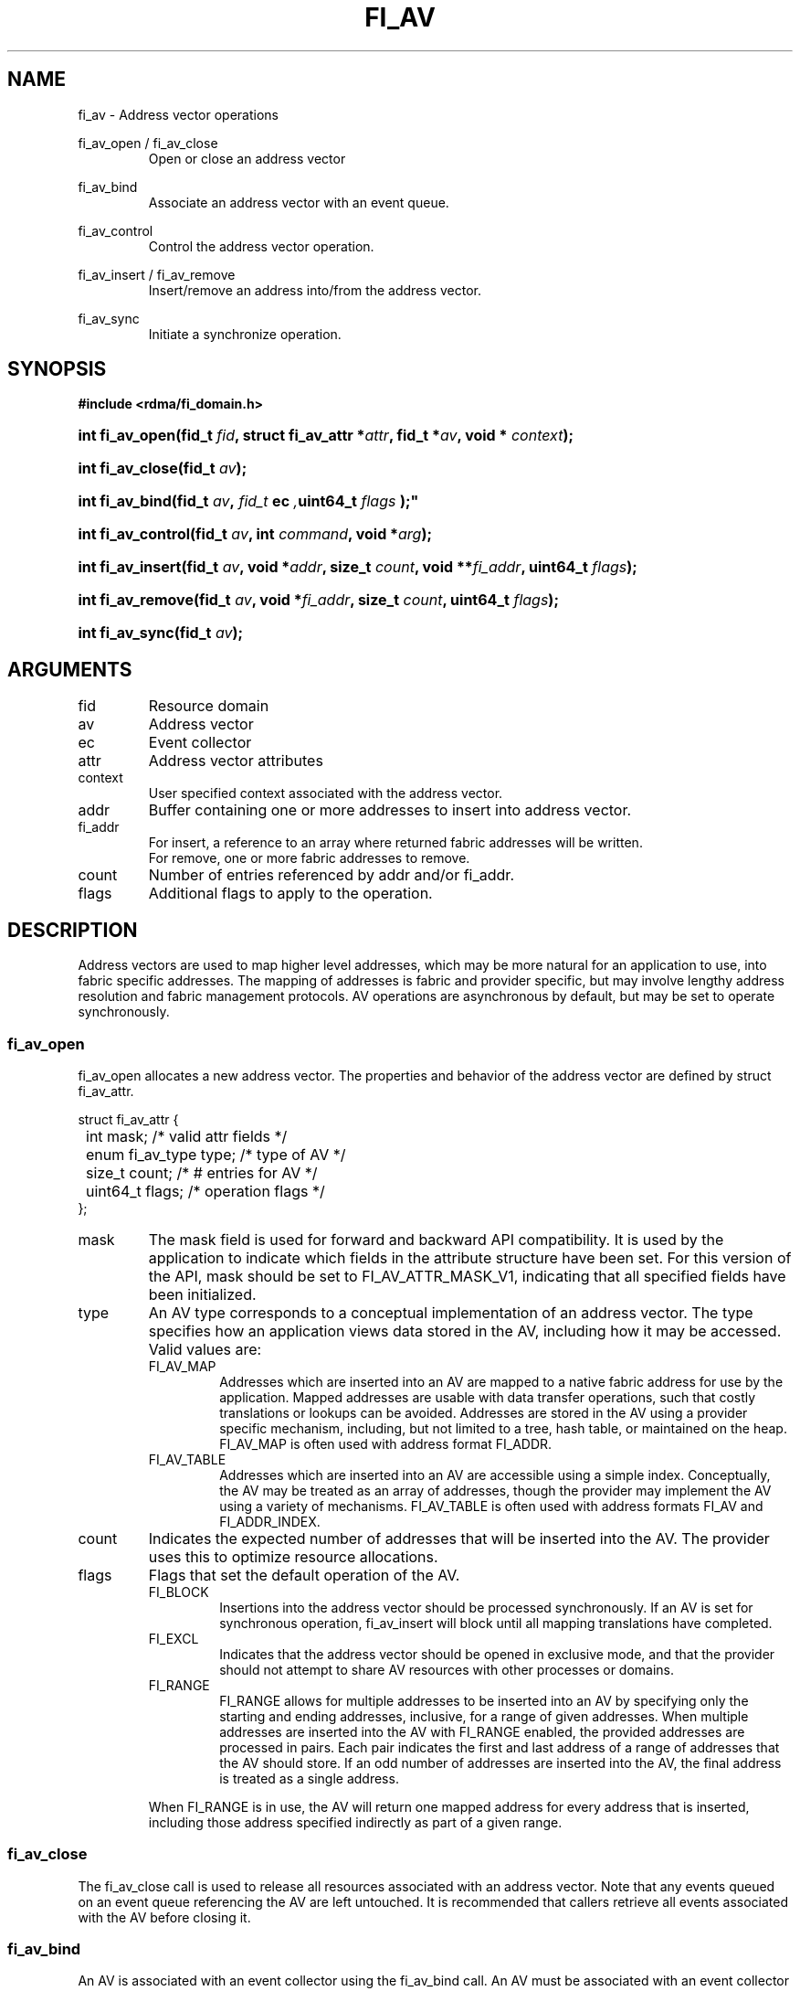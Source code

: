 .TH "FI_AV" 3 "2014-01-20" "libfabric" "Libfabric Programmer's Manual" libfabric
.SH NAME
fi_av \- Address vector operations
.PP
fi_av_open / fi_av_close
.RS
Open or close an address vector
.RE
.PP
fi_av_bind
.RS
Associate an address vector with an event queue.
.RE
.PP
fi_av_control
.RS
Control the address vector operation.
.RE
.PP
fi_av_insert / fi_av_remove
.RS
Insert/remove an address into/from the address vector.
.RE
.PP
fi_av_sync
.RS
Initiate a synchronize operation.
.RE
.SH SYNOPSIS
.B #include <rdma/fi_domain.h>
.HP
.BI "int fi_av_open(fid_t " fid ", struct fi_av_attr *" attr ", fid_t *" av ","
.BI "void * " context ");"
.HP
.BI "int fi_av_close(fid_t " av ");"
.PP
.HP
.BI "int fi_av_bind(fid_t " av ", " fid_t " ec ", uint64_t " flags ");"
.PP
.HP
.BI "int fi_av_control(fid_t " av ", int " command ", void *" arg ");"
.PP
.HP
.BI "int fi_av_insert(fid_t " av ", void *" addr ", size_t " count ", "
.BI "void **" fi_addr ", uint64_t " flags ");"
.HP
.BI "int fi_av_remove(fid_t " av ", void *" fi_addr ", size_t " count ", "
.BI "uint64_t " flags ");"
.HP
.BI "int fi_av_sync(fid_t " av ");"
.SH ARGUMENTS
.IP "fid"
Resource domain
.IP "av"
Address vector 
.IP "ec"
Event collector
.IP "attr"
Address vector attributes
.IP "context"
User specified context associated with the address vector.
.IP "addr"
Buffer containing one or more addresses to insert into address vector.
.IP "fi_addr"
For insert, a reference to an array where returned fabric addresses
will be written.
.br
For remove, one or more fabric addresses to remove.
.IP "count"
Number of entries referenced by addr and/or fi_addr.
.IP "flags"
Additional flags to apply to the operation.
.SH "DESCRIPTION"
Address vectors are used to map higher level addresses, which may be
more natural for an application to use, into fabric specific addresses.
The mapping of addresses is fabric and provider specific, but may involve
lengthy address resolution and fabric management protocols.  AV operations
are asynchronous by default, but may be set to operate synchronously.
.SS "fi_av_open"
fi_av_open allocates a new address vector.  The properties and behavior of
the address vector are defined by struct fi_av_attr.
.PP
.nf
struct fi_av_attr {
	int                  mask;      /* valid attr fields */
	enum fi_av_type      type;      /* type of AV */
	size_t               count;     /* # entries for AV */
	uint64_t             flags;     /* operation flags */
};
.fi
.IP "mask"
The mask field is used for forward and backward API compatibility.  It is
used by the application to indicate which fields in the attribute structure
have been set.  For this version of the API, mask should be set to
FI_AV_ATTR_MASK_V1, indicating that all specified fields have been
initialized.
.IP "type"
An AV type corresponds to a conceptual implementation of an address vector.
The type specifies how an application views data stored in the AV,
including how it may be accessed.  Valid values are:
.RS
.IP "FI_AV_MAP"
Addresses which are inserted into an AV are mapped to a native fabric
address for use by the application.  Mapped addresses are usable with
data transfer operations, such that costly translations or lookups can
be avoided.  Addresses are stored in the AV using a provider specific
mechanism, including, but not limited to a tree, hash table, or maintained
on the heap.  FI_AV_MAP is often used with address format FI_ADDR.
.IP "FI_AV_TABLE"
Addresses which are inserted into an AV are accessible using a simple
index.  Conceptually, the AV may be treated as an array of addresses,
though the provider may implement the AV using a variety of mechanisms.
FI_AV_TABLE is often used with address formats FI_AV and FI_ADDR_INDEX.
.RE
.IP "count"
Indicates the expected number of addresses that will be inserted into
the AV.  The provider uses this to optimize resource allocations.
.IP "flags"
Flags that set the default operation of the AV.
.RS
.IP "FI_BLOCK"
Insertions into the address vector should be processed synchronously.
If an AV is set for synchronous operation, fi_av_insert will block
until all mapping translations have completed.
.IP "FI_EXCL"
Indicates that the address vector should be opened in exclusive mode, and
that the provider should not attempt to share AV resources with other
processes or domains.
.IP "FI_RANGE"
FI_RANGE allows for multiple addresses to be inserted into an AV by
specifying only the starting and ending addresses, inclusive, for a
range of given addresses.  When multiple addresses are inserted into
the AV with FI_RANGE enabled, the provided addresses are processed in pairs.
Each pair indicates the first and last address of a range of addresses that
the AV should store.  If an odd number of addresses are inserted into
the AV, the final address is treated as a single address.
.PP
When FI_RANGE is in use, the AV will return one mapped address for
every address that is inserted, including those address specified
indirectly as part of a given range.
.RE
.SS "fi_av_close"
The fi_av_close call is used to release all resources associated with an
address vector.  Note that any events queued on an event queue referencing
the AV are left untouched.  It is recommended that callers retrieve all
events associated with the AV before closing it.
.SS "fi_av_bind"
An AV is associated with an event collector using the fi_av_bind call. An
AV must be associated with an event collector before an asynchronously
may be initiated. 
.SS "fi_av_control"
The fi_av_control call is used to change the operation of the AV.
Access to the AV should be serialized across all calls when fi_av_control
is invoked, as it may redirect the implementation of AV operations. The
following control commands are usable with an AV.
.IP "FI_GETOPSFLAG (uint64_t *)"
Returns the current default operational flags associated with the AV.  The
operational flags are those applicable to the insert and removal calls,
as defined under FLAGS.
.IP "FI_SETOPSFLAG (uint64_t *)"
Modifies the current default operational flags associated with the AV.  The
operational flags are those applicable to the insert and removal calls,
as defined under FLAGS.
.SS "fi_av_insert"
The fi_av_insert call inserts one or more addresses into an AV.  The number
of addresses is specified through the count parameter.  The addr parameter
references an array of addresses to insert into the AV.  Addresses
inserted into an address vector must be in the same format as specified
in struct fi_info:info_addr_format for the corresponding domain.
.PP
For AV's of type FI_AV_MAP, once inserted addresses have been mapped,
the mapped values are written into the buffer referenced by fi_addr.
Addresses written to fi_addr use the format as specified in struct
fi_info:addr_format.  The fi_addr buffer must remain valid until the
AV insertion has completed and an event has been generated
to an associated event queue.
.PP
For AV's of type FI_AV_TABLE, addresses are placed into the table in
order.  That is, the first address inserted may be referenced at
index 0.  The fi_addr parameter may be NULL in this case.  Otherwise,
fi_addr must reference an array of structures defined by struct fi_info:
addr_format, and the buffer must remain valid until the insertion
operation completes.
.PP
Applications indicate that all addresses have been inserted into an
AV and that the provider should begin processing the AV by calling
fi_sync on the AV fid.  The context specified through fi_sync will be
returned to the user through an event queue that has been bound with
the AV.
.PP
The FI_RANGE flag may be used with fi_av_insert to indicate that a range
of addresses should be inserted.  For details on the use of FI_RANGE, see
the FI_RANGE flag discussion for fi_av_open.
.SS "fi_av_remove"
fi_av_remove removes a set of addresses from an address vector.  All
resources associated with the indicated addresses are released, and
no future references to either the mapped address (in the case of
FI_AV_MAP) or index (FI_AV_TABLE) are allowed.
.SS "fi_av_sync"
The fi_av_sync call is used to signal to the provider that all addresses
have been inserted and/or removed from the AV, and that it should
begin processing any addresses in the AV.  This allows the provider
to batch address processing in order to improve the performance and
efficiency of address mapping mechanisms.
.PP
The fi_av_sync call operates asynchronously by default.  The caller is
notified upon completion of the fi_av_sync call through an event
posted to the bound event collector.  Receipt of the event indicates
that all addresses that were inserted into the AV prior to fi_av_sync
being invoked have been mapped, and that returned addresses are now
usable.  The fi_av_sync call can be converted into a synchronous call
using the FI_BLOCK flag.  
.SH "FLAGS"
The following flags are usable with fi_av_insert, fi_av_remove, and
fi_av_sync.
.IP "FI_BLOCK"
Insertions or removals from an address vector should be processed
synchronously.  The calls should block until the operations either
complete successfully or fail.
.SH "NOTES"
Providers may implement AV's using a variety of mechanisms.  Specifically,
a provider may begin resolving inserted addresses as soon as they have
been added to an AV, and need not wait until fi_sync has been called.
Similarly, a provider may lazily release resources from removed entries. 
.SH "RETURN VALUES"
Returns 0 on success.  On error, a negative value corresponding to
fabric errno is returned.
.PP
Fabric errno values are defined in
.IR "rdma/fi_errno.h".
.SH "ERRORS"
.SH "SEE ALSO"
fi_getinfo(3), fi_endpoint(3), fi_domain(3)
